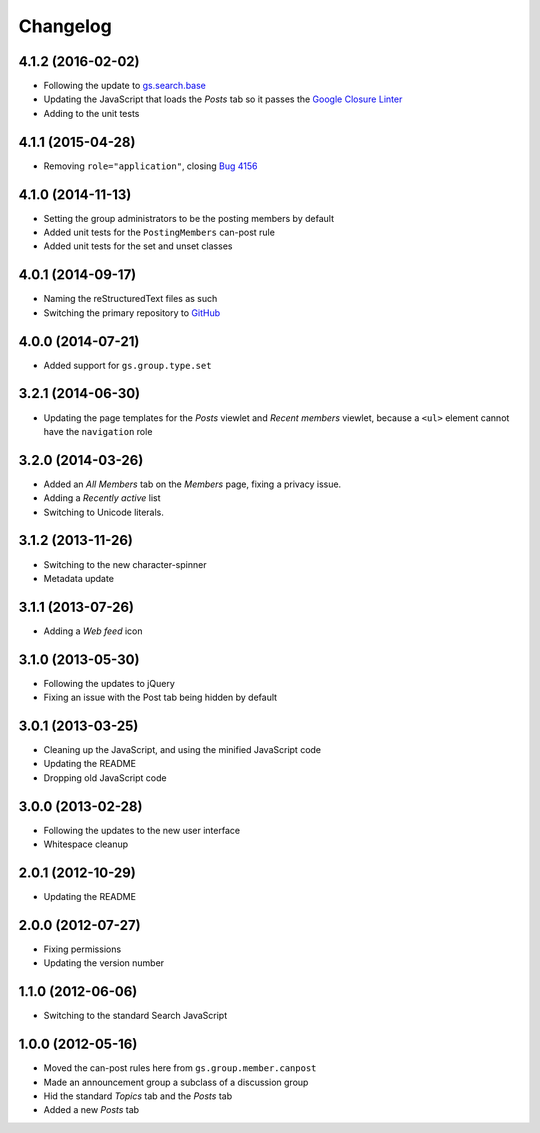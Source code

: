 Changelog
=========

4.1.2 (2016-02-02)
------------------

* Following the update to `gs.search.base`_
* Updating the JavaScript that loads the *Posts* tab so it passes
  the `Google Closure Linter`_
* Adding to the unit tests

.. _gs.search.base: https://github.com/groupserver/gs.search.base
.. _Google Closure Linter:
   https://developers.google.com/closure/utilities/

4.1.1 (2015-04-28)
------------------

* Removing ``role="application"``, closing `Bug 4156`_

.. _Bug 4156: https://redmine.iopen.net/issues/4156

4.1.0 (2014-11-13)
------------------

* Setting the group administrators to be the posting members by
  default
* Added unit tests for the ``PostingMembers`` can-post rule
* Added unit tests for the set and unset classes


4.0.1 (2014-09-17)
------------------

* Naming the reStructuredText files as such
* Switching the primary repository to GitHub_

.. _GitHub:
   https://github.com/groupserver/gs.group.type.announcement

4.0.0 (2014-07-21)
------------------

* Added support for ``gs.group.type.set``

3.2.1 (2014-06-30)
------------------

* Updating the page templates for the *Posts* viewlet and *Recent
  members* viewlet, because a ``<ul>`` element cannot have the
  ``navigation`` role

3.2.0 (2014-03-26)
------------------

* Added an *All Members* tab on the *Members* page, fixing a
  privacy issue.
* Adding a *Recently active* list
* Switching to Unicode literals.

3.1.2 (2013-11-26)
------------------

* Switching to the new character-spinner
* Metadata update

3.1.1 (2013-07-26)
------------------

* Adding a *Web feed* icon

3.1.0 (2013-05-30)
------------------

* Following the updates to jQuery
* Fixing an issue with the Post tab being hidden by default

3.0.1 (2013-03-25)
------------------

* Cleaning up the JavaScript, and using the minified JavaScript code
* Updating the README
* Dropping old JavaScript code

3.0.0 (2013-02-28)
------------------

* Following the updates to the new user interface
* Whitespace cleanup

2.0.1 (2012-10-29)
------------------

* Updating the README

2.0.0 (2012-07-27)
------------------

* Fixing permissions
* Updating the version number

1.1.0 (2012-06-06)
------------------

* Switching to the standard Search JavaScript

1.0.0 (2012-05-16)
------------------

* Moved the can-post rules here from ``gs.group.member.canpost``
* Made an announcement group a subclass of a discussion group
* Hid the standard *Topics* tab and the *Posts* tab
* Added a new *Posts* tab

..  LocalWords:  Changelog
